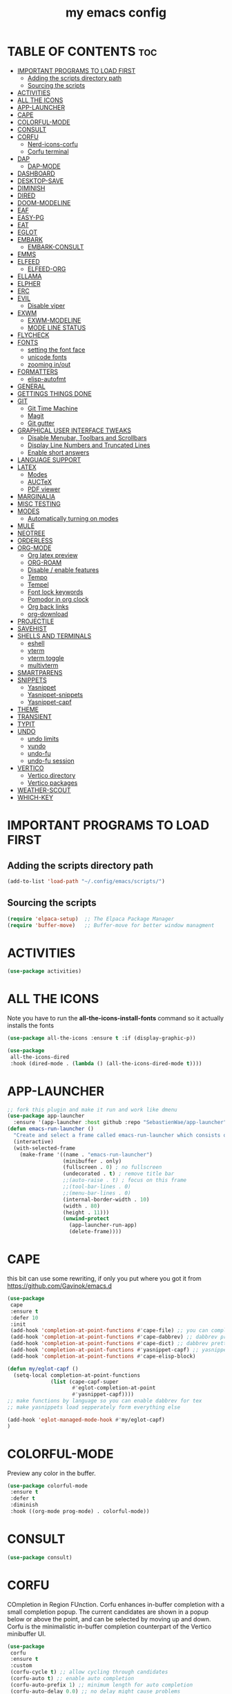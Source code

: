 #+title: my emacs config
#+description: this is my emacs configuration
#+startup: overview
#+options: toc:2

# A B C D E F G H I J K L M N O P Q R S T U V W X Y Z

* TABLE OF CONTENTS :toc:
- [[#important-programs-to-load-first][IMPORTANT PROGRAMS TO LOAD FIRST]]
  - [[#adding-the-scripts-directory-path][Adding the scripts directory path]]
  - [[#sourcing-the-scripts][Sourcing the scripts]]
- [[#activities][ACTIVITIES]]
- [[#all-the-icons][ALL THE ICONS]]
- [[#app-launcher][APP-LAUNCHER]]
- [[#cape][CAPE]]
- [[#colorful-mode][COLORFUL-MODE]]
- [[#consult][CONSULT]]
- [[#corfu][CORFU]]
  - [[#nerd-icons-corfu][Nerd-icons-corfu]]
  - [[#corfu-terminal][Corfu terminal]]
- [[#dap][DAP]]
  - [[#dap-mode][DAP-MODE]]
- [[#dashboard][DASHBOARD]]
- [[#desktop-save][DESKTOP-SAVE]]
- [[#diminish][DIMINISH]]
- [[#dired][DIRED]]
- [[#doom-modeline][DOOM-MODELINE]]
- [[#eaf][EAF]]
- [[#easy-pg][EASY-PG]]
- [[#eat][EAT]]
- [[#eglot][EGLOT]]
- [[#embark][EMBARK]]
  - [[#embark-consult][EMBARK-CONSULT]]
- [[#emms][EMMS]]
- [[#elfeed][ELFEED]]
  - [[#elfeed-org][ELFEED-ORG]]
- [[#ellama][ELLAMA]]
- [[#elpher][ELPHER]]
- [[#erc][ERC]]
- [[#evil][EVIL]]
  - [[#disable-viper][Disable viper]]
- [[#exwm][EXWM]]
  - [[#exwm-modeline][EXWM-MODELINE]]
  - [[#mode-line-status][MODE LINE STATUS]]
- [[#flycheck][FLYCHECK]]
- [[#fonts][FONTS]]
  - [[#setting-the-font-face][setting the font face]]
  - [[#unicode-fonts][unicode fonts]]
  - [[#zooming-inout][zooming in/out]]
- [[#formatters][FORMATTERS]]
  - [[#elisp-autofmt][elisp-autofmt]]
- [[#general][GENERAL]]
- [[#gettings-things-done][GETTINGS THINGS DONE]]
- [[#git][GIT]]
  - [[#git-time-machine][Git Time Machine]]
  - [[#magit][Magit]]
  - [[#git-gutter][Git gutter]]
- [[#graphical-user-interface-tweaks][GRAPHICAL USER INTERFACE TWEAKS]]
  - [[#disable-menubar-toolbars-and-scrollbars][Disable Menubar, Toolbars and Scrollbars]]
  - [[#display-line-numbers-and-truncated-lines][Display Line Numbers and Truncated Lines]]
  - [[#enable-short-answers][Enable short answers]]
- [[#language-support][LANGUAGE SUPPORT]]
- [[#latex][LATEX]]
  - [[#modes][Modes]]
  - [[#auctex][AUCTeX]]
  - [[#pdf-viewer][PDF viewer]]
- [[#marginalia][MARGINALIA]]
- [[#misc-testing][MISC TESTING]]
- [[#modes-1][MODES]]
  - [[#automatically-turning-on-modes][Automatically turning on modes]]
- [[#mule][MULE]]
- [[#neotree][NEOTREE]]
- [[#orderless][ORDERLESS]]
- [[#org-mode][ORG-MODE]]
  - [[#org-latex-preview][Org latex preview]]
  - [[#org-roam][ORG-ROAM]]
  - [[#disable--enable-features][Disable / enable features]]
  - [[#tempo][Tempo]]
  - [[#tempel][Tempel]]
  - [[#font-lock-keywords][Font lock keywords]]
  - [[#pomodor-in-org-clock][Pomodor in org clock]]
  - [[#org-back-links][Org back links]]
  - [[#org-download][org-download]]
- [[#projectile][PROJECTILE]]
- [[#savehist][SAVEHIST]]
- [[#shells-and-terminals][SHELLS AND TERMINALS]]
  - [[#eshell][eshell]]
  - [[#vterm][vterm]]
  - [[#vterm-toggle][vterm toggle]]
  - [[#multivterm][multivterm]]
- [[#smartparens][SMARTPARENS]]
- [[#snippets][SNIPPETS]]
  - [[#yasnippet][Yasnippet]]
  - [[#yasnippet-snippets][Yasnippet-snippets]]
  - [[#yasnippet-capf][Yasnippet-capf]]
- [[#theme][THEME]]
- [[#transient][TRANSIENT]]
- [[#typit][TYPIT]]
- [[#undo][UNDO]]
  - [[#undo-limits][undo limits]]
  - [[#vundo][vundo]]
  - [[#undo-fu][undo-fu]]
  - [[#undo-fu-session][undo-fu session]]
- [[#vertico][VERTICO]]
  - [[#vertico-directory][Vertico directory]]
  - [[#vertico-packages][Vertico packages]]
- [[#weather-scout][WEATHER-SCOUT]]
- [[#which-key][WHICH-KEY]]

* IMPORTANT PROGRAMS TO LOAD FIRST
** Adding the scripts directory path
#+begin_src emacs-lisp
(add-to-list 'load-path "~/.config/emacs/scripts/")
#+end_src

** Sourcing the scripts
#+begin_src emacs-lisp
(require 'elpaca-setup)  ;; The Elpaca Package Manager
(require 'buffer-move)   ;; Buffer-move for better window managment
#+end_src

* ACTIVITIES
#+begin_src emacs-lisp
(use-package activities)
#+end_src

* ALL THE ICONS
Note you have to run the *all-the-icons-install-fonts* command so it actually installs the fonts
#+begin_src emacs-lisp
(use-package all-the-icons :ensure t :if (display-graphic-p))

(use-package
 all-the-icons-dired
 :hook (dired-mode . (lambda () (all-the-icons-dired-mode t))))
#+end_src

* APP-LAUNCHER
#+begin_src emacs-lisp
;; fork this plugin and make it run and work like dmenu
(use-package app-launcher
  :ensure '(app-launcher :host github :repo "SebastienWae/app-launcher"))
(defun emacs-run-launcher ()
  "Create and select a frame called emacs-run-launcher which consists only of a minibuffer and has specific dimensions. Runs app-launcher-run-app on that frame, which is an emacs command that prompts you to select an app and open it in a dmenu like behaviour. Delete the frame after that command has exited"
  (interactive)
  (with-selected-frame 
    (make-frame '((name . "emacs-run-launcher")
                  (minibuffer . only)
                  (fullscreen . 0) ; no fullscreen
                  (undecorated . t) ; remove title bar
                  ;;(auto-raise . t) ; focus on this frame
                  ;;(tool-bar-lines . 0)
                  ;;(menu-bar-lines . 0)
                  (internal-border-width . 10)
                  (width . 80)
                  (height . 11)))
                  (unwind-protect
                    (app-launcher-run-app)
                    (delete-frame))))
#+end_src

* CAPE
this bit can use some rewriting, if only you put where you got it from
https://github.com/Gavinok/emacs.d
#+begin_src emacs-lisp
(use-package
 cape
 :ensure t
 :defer 10
 :init
 (add-hook 'completion-at-point-functions #'cape-file) ;; you can complete files /bin/
 (add-hook 'completion-at-point-functions #'cape-dabbrev) ;; dabbrev pretty cool
 (add-hook 'completion-at-point-functions #'cape-dict) ;; dabbrev pretty cool
 (add-hook 'completion-at-point-functions #'yasnippet-capf) ;; yasnippets
 (add-hook 'completion-at-point-functions #'cape-elisp-block)

(defun my/eglot-capf ()
  (setq-local completion-at-point-functions
              (list (cape-capf-super
                     #'eglot-completion-at-point
                     #'yasnippet-capf))))
;; make functions by language so you can enable dabbrev for tex
;; make yasnippets load sepperately form everything else

(add-hook 'eglot-managed-mode-hook #'my/eglot-capf)
)

#+end_src

* COLORFUL-MODE
Preview any color in the buffer.
#+begin_src emacs-lisp
(use-package colorful-mode
 :ensure t
 :defer t
 :diminish
 :hook ((org-mode prog-mode) . colorful-mode))
#+end_src

* CONSULT
#+begin_src emacs-lisp
(use-package consult)
#+end_src

* CORFU
COmpletion in Region FUnction. Corfu enhances in-buffer completion with a small completion popup. The current candidates are shown in a popup below or above the point, and can be selected by moving up and down. Corfu is the minimalistic in-buffer completion counterpart of the Vertico minibuffer UI.
#+begin_src emacs-lisp
(use-package
 corfu
 :ensure t
 :custom
 (corfu-cycle t) ;; allow cycling through candidates
 (corfu-auto t) ;; enable auto completion
 (corfu-auto-prefix 1) ;; minimum length for auto completion
 (corfu-auto-delay 0.0) ;; no delay might cause problems
 (corfu-popupinfo-delay '(0.5 . 0.2)) ;; vscode-like popups
 (corfu-echo-documentation t)
 (corfu-preselect 'prompt) ;; always preselect the prompt
 (corfu-on-exact-match nil) ;; Don't auto expand snippets
 :config
 (define-key corfu-map (kbd "C-k") (kbd "<up>"))
 (define-key corfu-map (kbd "C-j") (kbd "<down>"))
 ;; supertab-like behavior
 :bind (:map corfu-map
             ("M-SPC"      . corfu-insert-separator)
             ("TAB"        . corfu-next)
             ([tab]        . corfu-next)
             ("S-TAB"      . corfu-previous)
             ([backtab]    . corfu-previous)
             ("S-<return>" . corfu-insert)
             ("RET"        . corfu-insert)) ;; corfu insert deletes the )
 :init
 (global-corfu-mode)
 (corfu-history-mode)
 (corfu-popupinfo-mode))
#+end_src

** Nerd-icons-corfu
#+begin_src emacs-lisp
(use-package
 nerd-icons-corfu
 :config (add-to-list 'corfu-margin-formatters #'nerd-icons-corfu-formatter))
#+end_src 

** Corfu terminal
NOTE: Corfu relies on child frames to show the popup. Emacs 31 supports child frames also for terminal Emacs. On older Emacs versions, you can use the corfu-terminal package.
#+begin_src emacs-lisp
(use-package corfu-terminal)
#+end_src

* DAP
** DAP-MODE
#+begin_src
(use-package dap-mode)
#+end_src

* DASHBOARD
# NOT CONFIGURED ADD PROJECTS FROM THAT FILE
#+begin_src emacs-lisp
(use-package
 dashboard
 :ensure t
 :init
 (setq initial-buffer-choice 'dashboard-open)
 (setq dashboard-set-heading-icons t)
 (setq dashboard-set-file-icons t)
 (setq dashboard-banner-logo-title "the extensible self-documenting integrated computing environment") ;; the first program, even before GCC, the optimus programus
 ;; rewrite this 
 ;;(defun dashboard-title ()
    ;;(let ((smaller-version 
	   ;;(replace-regexp-in-string (rx " (" (zero-or-more any) eol) "" (emacs-version))
	   ;;(replace-regexp-in-string (rx "2025" (zero-or-more any) eol) "" (emacs-version))))
      ;;(string-replace "\n" "" smaller-version) 
;;)
;;)
 ;;(setq dashboard-banner-logo-title (format "%s" (dashboard-title)))
 (setq dashboard-startup-banner "~/.config/emacs/dashboard-images/emacs.png") ;; use standard emacs logo as banner
 (setq dashboard-center-content t) ;; set to 't' for centered content
 (setq dashboard-items
       '((recents . 5)
         (agenda . 5)
         (bookmarks . 3)
         (projects . 3)
         (registers . 3)))
 (setq dashboard-item-shortcuts
       '((recents . "r")
         (bookmarks . "m")
         (projects . "p")
         (agenda . "a")
         (registers . "e")))
 :custom
 (dashboard-footer-messages '("From freedom came elegance!" "Where there is a shell, there is a way" "There's no place like 127.0.0.1" "Free as in freedom" "If you can read this, Xorg is still working" "Powered by Gentoo" "Powered by GNU/Linux" "u like regex.. dont u?" "Richard Stallman is proud of you" "“Talk is cheap. Show me the code.” \n         - Linus Torvalds" "“Well, what is a computer? A computer is a universal machine.” \n                       - Richard Stallman" "UNIX! Live Free or Die" "Linux is user friendly. It's just very picky about who its friends are." " “Intelligence is the ability to avoid doing work, yet getting the work done.” \n                               - Linus Torvalds" "Monolithic Multipurpose Xenodochial Xsystem" "Keep it simple, stupid!" "the quieter you become, the more you are able to hear" "Designed for GNU/Linux" "Certified for Microsoft© Windows™" "Certified for Windows Vista™" "Compatible with Windows®7" "Works with Windows Vista™" "Microsoft© Windows™ Capable" "Emacs is written in Lisp, which is the only computer language that is beautiful" "I showed you my source code, plz respond" "Configured by mpetco" "8MBs and constantly swapping" "a great operating system, lacking only a decent editor" "Eight Megabytes and Constantly Swapping" "Escape Meta Alt Control Shift" "EMACS Makes Any Computer Slow" "Eventually Munches All Computer Storage" "Generally Not Used, Except by Middle-Aged Computer Scientists" "How do you generate a random string? \n Put a web designer in front of vim" "vim is the leading cause of arthritis" "Given enough eyeballs all bugs are shallow" "“An idiot admires complexity, a genius admires simplicity”" "A great lisp interpreter" "lisp machine reference goes here" "lisp mathematical notation reference goes here" "The Optimus Programus" "Before There Was GCC, There Was Emacs" "The UNIX philosophy at it's finest" "The First Program, even before GCC" "Born in the Time of Terminals, Thriving still" "The One Editor to Rule Them All" "Eigth Wonder of the Coding World" "When RMS Dreamt in Lisp" "The UNIX Way, Amplified" "vim is a plugin" "Pure Lisp, Pure Bliss" "In Unix We Trust, in Emacs We Code" "A Pipe is Only as Strong as its Editor" "The Supreme Editor (by Decree)" "The Emperor's New Editor" "Bhraman in Lisp" "The Code of Daedulus" "The Tao of the computer" "the IDE of the project" "Pontifex sexpius"))
 (dashboard-footer-icon nil)
 (dashboard-modify-heading-icons
  '((recents . "file-text") (bookmarks . "book")))
 :config
 (add-hook
  'elpaca-after-init-hook #'dashboard-insert-startupify-lists)
 (add-hook 'elpaca-after-init-hook #'dashboard-initialize)
 (dashboard-setup-startup-hook))
#+end_src

* DESKTOP-SAVE
Desktop Save Mode is a feature to save the state of Emacs from one session to another. 
#+begin_src emacs-lisp
;;(require 'desktop)
;;(desktop-save-mode t)
;;(setq desktop-auto-save-timeout 180)
#+end_src

* DIMINISH
This package implements hiding or abbreviation of the modeline displays (lighters) of minor-modes. With this package installed, you can add ‘:diminish’ to any use-package block to hide that particular mode in the modeline.
#+begin_src emacs-lisp
(use-package diminish)
#+end_src 

* DIRED
dired table with dired usage commands rename move delete eetc
r - redisplay
D - delete
#+begin_src emacs-lisp
(use-package dired-open-with :defer t :ensure t)
;;(defun dpautoload-function () (message "test")) the functions has to be actually defined fyi

(use-package
 dired-preview
 :ensure t
 :defer t
 :commands dired-preview-mode
 :init (add-hook 'dired-mode-hook 'dired-preview-mode)
 :config (setq dired-preview-delay 0.3)
 (evil-define-key 'normal dired-mode-map (kbd "h") 'dired-up-directory)
 (evil-define-key 'normal dired-mode-map (kbd "l") (kbd "RET")))
#+end_src

* DOOM-MODELINE
#+begin_src emacs-lisp
(use-package doom-modeline
  :ensure t
  :init (doom-modeline-mode 1)
  :custom
  ;; If non-nil, cause imenu to see `doom-modeline' declarations.
  ;; This is done by adjusting `lisp-imenu-generic-expression' to
  ;; include support for finding `doom-modeline-def-*' forms.
  ;; Must be set before loading doom-modeline.
  (doom-modeline-support-imenu t)

  ;; How tall the mode-line should be. It's only respected in GUI.
  ;; If the actual char height is larger, it respects the actual height.
  (doom-modeline-height 25)

  ;; How wide the mode-line bar should be. It's only respected in GUI.
  (doom-modeline-bar-width 4)

  ;; Whether to use hud instead of default bar. It's only respected in GUI.
  (doom-modeline-hud nil)

  ;; The limit of the window width.
  ;; If `window-width' is smaller than the limit, some information won't be
  ;; displayed. It can be an integer or a float number. `nil' means no limit."
  (doom-modeline-window-width-limit 85)

  ;; Override attributes of the face used for padding.
  ;; If the space character is very thin in the modeline, for example if a
  ;; variable pitch font is used there, then segments may appear unusually close.
  ;; To use the space character from the `fixed-pitch' font family instead, set
  ;; this variable to `(list :family (face-attribute 'fixed-pitch :family))'.
  (doom-modeline-spc-face-overrides nil)

  ;; How to detect the project root.
  ;; nil means to use `default-directory'.
  ;; The project management packages have some issues on detecting project root.
  ;; e.g. `projectile' doesn't handle symlink folders well, while `project' is unable
  ;; to hanle sub-projects.
  ;; You can specify one if you encounter the issue.
  (doom-modeline-project-detection 'auto)

  ;; Determines the style used by `doom-modeline-buffer-file-name'.
  ;;
  ;; Given ~/Projects/FOSS/emacs/lisp/comint.el
  ;;   auto => emacs/l/comint.el (in a project) or comint.el
  ;;   truncate-upto-project => ~/P/F/emacs/lisp/comint.el
  ;;   truncate-from-project => ~/Projects/FOSS/emacs/l/comint.el
  ;;   truncate-with-project => emacs/l/comint.el
  ;;   truncate-except-project => ~/P/F/emacs/l/comint.el
  ;;   truncate-upto-root => ~/P/F/e/lisp/comint.el
  ;;   truncate-all => ~/P/F/e/l/comint.el
  ;;   truncate-nil => ~/Projects/FOSS/emacs/lisp/comint.el
  ;;   relative-from-project => emacs/lisp/comint.el
  ;;   relative-to-project => lisp/comint.el
  ;;   file-name => comint.el
  ;;   file-name-with-project => FOSS|comint.el
  ;;   buffer-name => comint.el<2> (uniquify buffer name)
  ;;
  ;; If you are experiencing the laggy issue, especially while editing remote files
  ;; with tramp, please try `file-name' style.
  ;; Please refer to https://github.com/bbatsov/projectile/issues/657.
  (doom-modeline-buffer-file-name-style 'auto)

  ;; Whether display icons in the mode-line.
  ;; While using the server mode in GUI, should set the value explicitly.
  (doom-modeline-icon t)

  ;; Whether display the icon for `major-mode'. It respects option `doom-modeline-icon'.
  (doom-modeline-major-mode-icon t)

  ;; Whether display the colorful icon for `major-mode'.
  ;; It respects `nerd-icons-color-icons'.
  (doom-modeline-major-mode-color-icon t)

  ;; Whether display the icon for the buffer state. It respects option `doom-modeline-icon'.
  (doom-modeline-buffer-state-icon t)

  ;; Whether display the modification icon for the buffer.
  ;; It respects option `doom-modeline-icon' and option `doom-modeline-buffer-state-icon'.
  (doom-modeline-buffer-modification-icon t)

  ;; Whether display the lsp icon. It respects option `doom-modeline-icon'.
  (doom-modeline-lsp-icon t)

  ;; Whether display the time icon. It respects option `doom-modeline-icon'.
  (doom-modeline-time-icon t)

  ;; Whether display the live icons of time.
  ;; It respects option `doom-modeline-icon' and option `doom-modeline-time-icon'.
  (doom-modeline-time-live-icon t)

  ;; Whether to use an analogue clock svg as the live time icon.
  ;; It respects options `doom-modeline-icon', `doom-modeline-time-icon', and `doom-modeline-time-live-icon'.
  (doom-modeline-time-analogue-clock t)

  ;; The scaling factor used when drawing the analogue clock.
  (doom-modeline-time-clock-size 0.7)

  ;; Whether to use unicode as a fallback (instead of ASCII) when not using icons.
  (doom-modeline-unicode-fallback nil)

  ;; Whether display the buffer name.
  (doom-modeline-buffer-name t)

  ;; Whether highlight the modified buffer name.
  (doom-modeline-highlight-modified-buffer-name t)

  ;; When non-nil, mode line displays column numbers zero-based.
  ;; See `column-number-indicator-zero-based'.
  (doom-modeline-column-zero-based t)

  ;; Specification of \"percentage offset\" of window through buffer.
  ;; See `mode-line-percent-position'.
  (doom-modeline-percent-position '(-3 "%p"))

  ;; Format used to display line numbers in the mode line.
  ;; See `mode-line-position-line-format'.
  (doom-modeline-position-line-format '("L%l"))

  ;; Format used to display column numbers in the mode line.
  ;; See `mode-line-position-column-format'.
  (doom-modeline-position-column-format '("C%c"))

  ;; Format used to display combined line/column numbers in the mode line. See `mode-line-position-column-line-format'.
  (doom-modeline-position-column-line-format '("%l:%c"))

  ;; Whether display the minor modes in the mode-line.
  (doom-modeline-minor-modes nil)

  ;; If non-nil, a word count will be added to the selection-info modeline segment.
  (doom-modeline-enable-word-count nil)

  ;; Major modes in which to display word count continuously.
  ;; Also applies to any derived modes. Respects `doom-modeline-enable-word-count'.
  ;; If it brings the sluggish issue, disable `doom-modeline-enable-word-count' or
  ;; remove the modes from `doom-modeline-continuous-word-count-modes'.
  (doom-modeline-continuous-word-count-modes '(markdown-mode gfm-mode org-mode))

  ;; Whether display the buffer encoding.
  (doom-modeline-buffer-encoding nil)

  ;; Whether display the indentation information.
  (doom-modeline-indent-info nil)

  ;; Whether display the total line number。
  (doom-modeline-total-line-number nil)

  ;; Whether display the icon of vcs segment. It respects option `doom-modeline-icon'."
  (doom-modeline-vcs-icon t)

  ;; The maximum displayed length of the branch name of version control.
  (doom-modeline-vcs-max-length 15)

  ;; The function to display the branch name.
  (doom-modeline-vcs-display-function #'doom-modeline-vcs-name)

  ;; Whether display the icon of check segment. It respects option `doom-modeline-icon'.
  (doom-modeline-check-icon t)

  ;; If non-nil, only display one number for check information if applicable.
  (doom-modeline-check-simple-format nil)

  ;; The maximum number displayed for notifications.
  (doom-modeline-number-limit 99)

  ;; Whether display the project name. Non-nil to display in the mode-line.
  (doom-modeline-project-name t)

  ;; Whether display the workspace name. Non-nil to display in the mode-line.
  (doom-modeline-workspace-name t)

  ;; Whether display the perspective name. Non-nil to display in the mode-line.
  (doom-modeline-persp-name t)

  ;; If non nil the default perspective name is displayed in the mode-line.
  (doom-modeline-display-default-persp-name nil)

  ;; If non nil the perspective name is displayed alongside a folder icon.
  (doom-modeline-persp-icon t)

  ;; Whether display the `lsp' state. Non-nil to display in the mode-line.
  (doom-modeline-lsp t)

  ;; Whether display the GitHub notifications. It requires `ghub' package.
  (doom-modeline-github nil)

  ;; The interval of checking GitHub.
  (doom-modeline-github-interval (* 30 60))

  ;; Whether display the modal state.
  ;; Including `evil', `overwrite', `god', `ryo' and `xah-fly-keys', etc.
  (doom-modeline-modal t)

  ;; Whether display the modal state icon.
  ;; Including `evil', `overwrite', `god', `ryo' and `xah-fly-keys', etc.
  (doom-modeline-modal-icon t)

  ;; Whether display the modern icons for modals.
  (doom-modeline-modal-modern-icon t)

  ;; When non-nil, always show the register name when recording an evil macro.
  (doom-modeline-always-show-macro-register nil)

  ;; Whether display the mu4e notifications. It requires `mu4e-alert' package.
  (doom-modeline-mu4e nil)
  ;; also enable the start of mu4e-alert
  (mu4e-alert-enable-mode-line-display)

  ;; Whether display the gnus notifications.
  (doom-modeline-gnus t)

  ;; Whether gnus should automatically be updated and how often (set to 0 or smaller than 0 to disable)
  (doom-modeline-gnus-timer 2)

  ;; Wheter groups should be excludede when gnus automatically being updated.
  (doom-modeline-gnus-excluded-groups '("dummy.group"))

  ;; Whether display the IRC notifications. It requires `circe' or `erc' package.
  (doom-modeline-irc t)

  ;; Function to stylize the irc buffer names.
  (doom-modeline-irc-stylize 'identity)

  ;; Whether display the battery status. It respects `display-battery-mode'.
  (doom-modeline-battery t)

  ;; Whether display the time. It respects `display-time-mode'.
  (doom-modeline-time t)

  ;; Whether display the misc segment on all mode lines.
  ;; If nil, display only if the mode line is active.
  (doom-modeline-display-misc-in-all-mode-lines t)

  ;; The function to handle `buffer-file-name'.
  (doom-modeline-buffer-file-name-function #'identity)

  ;; The function to handle `buffer-file-truename'.
  (doom-modeline-buffer-file-truename-function #'identity)

  ;; Whether display the environment version.
  (doom-modeline-env-version t)
  ;; Or for individual languages
  (doom-modeline-env-enable-python t)
  (doom-modeline-env-enable-ruby t)
  (doom-modeline-env-enable-perl t)
  (doom-modeline-env-enable-go t)
  (doom-modeline-env-enable-elixir t)
  (doom-modeline-env-enable-rust t)

  ;; Change the executables to use for the language version string
  (doom-modeline-env-python-executable "python") ; or `python-shell-interpreter'
  (doom-modeline-env-ruby-executable "ruby")
  (doom-modeline-env-perl-executable "perl")
  (doom-modeline-env-go-executable "go")
  (doom-modeline-env-elixir-executable "iex")
  (doom-modeline-env-rust-executable "rustc")

  ;; What to display as the version while a new one is being loaded
  (doom-modeline-env-load-string "...")

  ;; By default, almost all segments are displayed only in the active window. To
  ;; display such segments in all windows, specify e.g.
  (doom-modeline-always-visible-segments '(irc))

  ;; Hooks that run before/after the modeline version string is updated
  (doom-modeline-before-update-env-hook nil)
  (doom-modeline-after-update-env-hook nil))
#+end_src

* EAF
i dont like this project
#+begin_src emacs-lisp
;;(use-package eaf :ensure '(eaf :host github :repo "emacs-eaf/emacs-application-framework") :load-path "~/.config/emacs/site-lisp/emacs-application-framework`")
#+end_src

* EASY-PG
#+begin_src emacs-lisp
(setq epa-pinentry-mode 'loopback)
#+end_src

* EAT
eat is way better than vterm imo, eat line mode is for pasting 
#+begin_src emacs-lisp
(use-package eat)
#+end_src

* EGLOT
#+begin_src emacs-lisp
(use-package
 eglot
 :ensure t
 :config
 (add-to-list 'eglot-server-programs '(c-mode . ("clangd")))
 (add-to-list 'eglot-server-programs '(c++-mode . ("clangd")))
 (add-to-list 'eglot-server-programs '(latex-mode . ("texlab")))
 (add-hook 'c-mode-hook 'eglot-ensure)
 (add-hook 'c++-mode-hook 'eglot-ensure)
 (add-hook 'latex-mode-hook 'eglot-ensure)
 ;; this fixes a bug, https://github.com/joaotavora/eglot/discussions/1127 https://www.reddit.com/r/emacs/comments/175moy8/eglot_gets_out_of_sync_from_the_buffer_and/
 (advice-add 'eglot-completion-at-point :around #'cape-wrap-buster)
 (advice-add 'eglot-completion-at-point :around #'cape-wrap-noninterruptible))

(use-package jsonrpc)
#+end_src

* EMBARK
#+begin_src emacs-lisp
(use-package embark)
#+end_src

** EMBARK-CONSULT
#+begin_src emacs-lisp
(use-package embark-consult)
#+end_src

* EMMS
#+begin_src emacs-lisp
(use-package emms :config 
  (require 'emms-player-mpv)
(setq emms-player-list '(emms-player-mpv)))
#+end_src

* ELFEED
The functions are taken from this guide https://www.bardman.dev/technology/elfeed.
#+begin_src emacs-lisp
(use-package
 elfeed
 :config
 (setq elfeed-db-directory "~/.cache/elfeed/")

  (defun play-elfeed-video ()
  "Play the URL of the entry at point in mpv if it's a YouTube video."
  (interactive)
  (let ((entry (elfeed-search-selected :single)))
    (if entry
        (let ((url (elfeed-entry-link entry)))
          (if (and url (string-match-p "https?://\\(www\\.\\)?youtube\\.com\\|youtu\\.be" url))
              (progn
                (shell-command (format "mpv '%s'" url))
                (elfeed-search-untag-all-unread))
            (message "The URL is not a YouTube link: %s" url)))
      (message "No entry selected in Elfeed."))))

  (defun play-elfeed-video2electric ()
  "Play the URL of the entry at point in mpv if it's a YouTube video."
  (interactive)
  (let ((entry (elfeed-search-selected :single)))
    (if entry
        (let ((url (elfeed-entry-link entry)))
          (if (and url (string-match-p "https?://\\(www\\.\\)?youtube\\.com\\|youtu\\.be" url))
              (progn
                (start-process "watch" nil (format "mpv '%s'" url))
                (elfeed-search-untag-all-unread))
            (message "The URL is not a YouTube link: %s" url)))
      (message "No entry selected in Elfeed."))))

  (defun bard/add-video-emms-queue ()
    "Play the URL of the entry at point in mpv if it's a YouTube video. Add it to EMMS queue."
    (interactive)
    (let ((entry (elfeed-search-selected :single)))
      (if entry
          (let ((url (elfeed-entry-link entry)))
            (if (and url (string-match-p "https?://\\(www\\.\\)?youtube\\.com\\|youtu\\.be" url))
                (let* ((playlist-name "Watch Later")
                       (playlist-buffer (get-buffer (format " *%s*" playlist-name))))
                  (unless playlist-buffer
                    (setq playlist-buffer (emms-playlist-new (format " *%s*" playlist-name))))
                  (emms-playlist-set-playlist-buffer playlist-buffer)
                  (emms-add-url url)
                  (elfeed-search-untag-all-unread)
                  (message "Added YouTube video to EMMS playlist: %s" url))
              (message "The URL is not a YouTube link: %s" url)))
        (message "No entry selected in Elfeed."))))

)
#+end_src

** ELFEED-ORG
#+begin_src emacs-lisp
(use-package elfeed-org :config (elfeed-org) (setq rmh-elfeed-org-files (list "~/.config/emacs/elfeed.org.gpg")))
#+end_src

* ELLAMA
#+begin_src emacs-lisp
(use-package ellama
  :ensure t
  :bind ("C-c e" . ellama-transient-main-menu)
  ;; send last message in chat buffer with C-c C-c
  :hook (org-ctrl-c-ctrl-c-final . ellama-chat-send-last-message)
  :init (setopt ellama-auto-scroll t)
  :config
  ;; show ellama context in header line in all buffers
  (ellama-context-header-line-global-mode +1))
#+end_src

* ELPHER
#+begin_src emacs-lisp
(use-package elpher)
#+end_src

* ERC
ERC is a powerful, modular, and extensible Internet Relay Chat client distributed with GNU Emacs.
#+begin_src emacs-lisp
(require 'erc)
(add-hook 'erc-mode 'erc-autojoin-mode)

(setq
 erc-server '(("irc.libera.chat" "irc.oftc.net"))
 erc-nick "JuvenilePrinceps"
 erc-user-full-name "Emacs User"
 erc-default-port "6697"
 erc-track-shorten-start 8 ;; minmum number of characters for a channel name in the modeline
 erc-autojoin-channels-alist '(("irc.libera.chat" "#gentoo" "#emacs" "#gnu" "#bitcoin" "#linux" "#sysadmin" "#uncyclopedia" "#lisp"))
 erc-kill-buffer-on-part t ;; kills buffer when you run the part (leave channel) command
 erc-auto-query 'bury) ;; create a query buffer every time you recieve a private message

(setq
 erc-fill-column 120 ;; the column at which a paragraph is broken
 erc-fill-function 'erc-fill-static
 erc-fill-static-center 20)

(setq
 erc-track-exclude '("#windows")
 erc-track-exclude-types '("JOIN" "NICK" "QUIT" "MODE" "AWAY") ;; list of messages to be ignored
 erc-hide-list '("JOIN" "NICK" "QUIT" "MODE" "AWAY") ;; message types to hide
 erc-track-exclude-server-buffer t)

(setq erc-track-visibility nil) ;; Only use the current frame for visibility

;; Tracking specific keywords or people
;; (setq erc-pals '("shom_" "masteroman" "benoitj")
;;             erc-fools '("daviwil-test")
;;             erc-keywords '("guix" "wiki"))

;; Desktop notifications for matches/mentions
(add-to-list 'erc-modules 'notifications)

;; Check spelling of messages
;; (add-to-list 'erc-modules 'spelling)

;; List active user's nicks in a side window 
(add-to-list 'erc-modules 'nickbar)

;; Uniquely colorize nicknames in chat
(add-to-list 'erc-modules 'nicks)

;; Displaying inline images
;;(use-package erc-image
;;  :ensure t
;;  :after erc
;;  :config
;;  (setq erc-image-inline-rescale 300)
;;  (add-to-list 'erc-modules 'image))

;;(setq erc-track-enable-keybindings t)

(setq erc-prompt-for-password nil)
#+end_src

* EVIL 
# add in :hook after-init for evil stuff https://github.com/jamescherti/minimal-emacs.d?tab=readme-ov-file#how-to-configure-vim-keybindings-using-evil
#+begin_src emacs-lisp
(use-package
 evil
 :init ;; tweak evil's configuration before loading it
 (setq evil-want-integration t) ;; This is optional since it's already set to t by default.
 (setq evil-want-keybinding nil)
 (setq evil-vsplit-window-right t)
 (setq evil-split-window-below t)
 (setq evil-undo-system 'undo-fu)
 (setq evil-want-C-u-scroll t)
 (evil-mode))

(use-package
 evil-collection
 :after evil
 :config
 ;;(setq evil-collection-mode-list '(dashboard dired ibuffer neotree magit vundo doc-view help elpaca package-menu buff-menu imenu buffer apropos cmake-mode snake tetris vterm vertico corfu eat eww))
 (evil-collection-init))

(use-package evil-tutor)
#+end_src
** Disable viper 
#+begin_src emacs-lisp
(use-package viper :disabled)
#+end_src

* EXWM
#+begin_src emacs-lisp
(defun efs/exwm-update-class ()
  (exwm-workspace-rename-buffer exwm-class-name))

(use-package exwm
  :config
  ;; Set the default number of workspaces
  (setq exwm-workspace-number 5)

  ;; When window "class" updates, use it to set the buffer name
  (add-hook 'exwm-update-class-hook #'efs/exwm-update-class)

  ;; Rebind CapsLock to Ctrl
  ;; (start-process-shell-command "xmodmap" nil "xmodmap ~/.emacs.d/exwm/Xmodmap")

  ;; Load the system tray before exwm-init
  (exwm-systemtray-mode 1)

  ;; cant use SPC
  ;; ;; These keys should always pass through to Emacs
  (setq exwm-input-prefix-keys
    '(?\C-x
      ?\C-u
      ?\C-h
      ?\M-x
      ;;?\SPC-wh
      ?\M-`
      ?\M-&
      ?\M-:
      ?\C-\M-j  ;; Buffer list
      ?\C-\ ))  ;; Ctrl+Space

  ;; Ctrl+Q will enable the next key to be sent directly
  (define-key exwm-mode-map [?\C-q] 'exwm-input-send-next-key)

  ;; Set up global key bindings.  These always work, no matter the input state!
  ;; Keep in mind that changing this list after EXWM initializes has no effect.
  ;; dont rely on these for jack just getting out and into the regular way of doing things
  (setq exwm-input-global-keys
        `(
          ;; Reset to line-mode (C-c C-k switches to char-mode via exwm-input-release-keyboard)
          ;; ([?\M-r] . exwm-reset)

	  ;; System managment related
	  ([?\s-q] . (lambda (command) (interactive (shell-command "killall X"))))
	  ([?\s-x] . (lambda (command) (interactive (shell-command "~/.scripts/dmenu_action.sh"))))
	  ([?\s-s] . (lambda (command) (interactive (shell-command "flameshot gui"))))
	  ;; ([?\s-f] . (lambda (command) (interactive (shell-command "flameshot gui")))) exwm

          ;; Program managment
          ([?\s-r] . (lambda (command)
                       (interactive (list (read-shell-command "$ ")))
                       (start-process-shell-command command nil command)))
	  ;;([?\s-d] . (start-process "dmenu" nil "/usr/local/bin/dmenu_run" "-vi"))
	  ;; use start process somehow
	  ([?\s-d] . (lambda (command) (interactive (shell-command "~/.scripts/dmenu_run_history.sh"))))

          ;; Window managment
          ([?\s-h] . evil-window-left)
          ([?\s-l] . evil-window-right)
          ([?\s-k] . evil-window-up)
          ([?\s-j] . evil-window-down)
          ([?\s--] . evil-window-split)
          ([?\s-\\] . evil-window-vsplit)
          ([?\s-c] . evil-window-delete)

	  ;; Buffer managment
          ([?\s-b] . switch-to-buffer)
          ([?\s-C] . kill-current-buffer)

	  ;; Layout managment
	  ;; please get this done so i dont have problems
          ;; Workspace managment
          ;; ([?\M-w] . exwm-workspace-switch)
          ([?\M-`] . (lambda () (interactive) (exwm-workspace-switch-create 0)))

          ;; 's-N': Switch to certain workspace with Super (Win) plus a number key (0 - 9)
          ,@(mapcar (lambda (i)
                      `(,(kbd (format "s-%d" i)) .
                        (lambda ()
                          (interactive)
                          (exwm-workspace-switch-create ,i))))
                    (number-sequence 0 9))))
)
  ;;(exwm-enable))
#+end_src

** EXWM-MODELINE
#+begin_src emacs-lisp
(use-package exwm-modeline)
#+end_src

** MODE LINE STATUS
#+begin_src emacs-lisp
;; Show battery status in the mode line
(add-hook 'exwm-init-hook 'display-battery-mode)

;; Show the time and date in modeline
(setq display-time-day-and-date t)
(add-hook 'exwm-init-hook 'display-time-mode)
;; Also take a look at display-time-format and format-time-string

(add-hook 'exwm-init-hook 'exwm-modeline-mode)
#+end_src

* FLYCHECK
#+begin_src emacs-lisp
(use-package
 flycheck
 :ensure t
 :defer t
 :diminish
 :init (global-flycheck-mode))
#+end_src

* FONTS
** setting the font face
#+begin_src emacs-lisp
(set-face-attribute 'default nil ;; default font
                    :font "Monaspace Argon"
                    :height 110
                    :weight 'medium)
(set-face-attribute 'variable-pitch nil ;; non-monospace (u use monaspace soo...)
		    :font "Monaspace Argon"
		    :height 120
		    :weight 'regular)
(set-face-attribute 'fixed-pitch nil ;; monospace
                    :font "Monaspace Argon"
                    :height 110
                    :weight 'medium)
;; Makes commented text and keywords italics.
;; This is working in emacsclient but not emacs.
;; Your font must have an italic face available.
;; (set-face-attribute 'font-lock-comment-face nil :slant 'italic)
;; (set-face-attribute 'font-lock-keyword-face nil :slant 'italic)

;; This sets the default font on all graphical frames created after restarting Emacs.
;; Does the same thing as 'set-face-attribute default' above, but emacsclient fonts
;; are not right unless I also add this method of setting the default font.
(add-to-list 'default-frame-alist '(font . "Monaspace Argon-11"))

;; Uncomment the following line if line spacing needs adjusting.
;; (setq-default line-spacing 0.12)
#+end_src

** unicode fonts
#+begin_src emacs-lisp
(use-package unicode-fonts)
#+end_src

** zooming in/out
#+begin_src emacs-lisp
(global-set-key (kbd "C-=") 'text-scale-increase)
(global-set-key (kbd "C--") 'text-scale-decrease)
(global-set-key (kbd "<C-wheel-up>") 'text-scale-increase)
(global-set-key (kbd "<C-wheel-down>") 'text-scale-decrease)
#+end_src

* FORMATTERS
** elisp-autofmt
#+begin_src emacs-lisp
(use-package elisp-autofmt
     :config 
     (setq elisp-autofmt-python-bin "/usr/bin/python3.13"))
#+end_src

* GENERAL 
#+begin_src emacs-lisp
(use-package general
  :config
  (general-evil-setup)

 ;; (general-define-key
 ;;  :keymaps 'insert
 ;;  :prefix "SPC"
 ;;  ;; prefix keys are prepended to other keys, so "" refers to the prefix itself
 ;;  "s" '(lambda () (interactive) (evil-ex "%s/find/replace/gI"))) ;; visual mode selection

  ;; which-key is not the problem, emacs handles keybindings very differently
 ;; (general-define-key
 ;;  :keymaps 'insert
 ;;  :prefix "j"
 ;;  :ignore t
 ;;  ;; prefix keys are prepended to other keys, so "" refers to the prefix itself
 ;;  "j" 'evil-normal-state)

  ;; set up 'SPC' as the global leader key
  (general-create-definer leader-key
    :states '(normal insert visual emacs)
    :keymaps 'override
    :prefix "SPC" ;; set leader ;; you have to rewrite everything below in order to use meta as ur leader key
    :global-prefix "M-SPC") ;; access leader in insert mode

  ;; imported from my neovim config
  ;; the move one with c J K
  ;;(define-key evil-insert-state-map (kbd "jj") 'evil-normal-state) ;; turn off which key for this combo
  ;;(define-key evil-visual-state-map (kbd "jj") 'evil-normal-state)
  ;;(define-key evil-visual-state-map (kbd "J") (lambda (interactive) (call-interactively evil-ex ))) ;; it removes lines it doesnt move nothin
  ;; (define-key evil-visual-state-map (kbd "SPCj") 'evil-ex "m >+1<CR>gv=gv")
  ;; (define-key evil-visual-state-map (kbd "SPCk") 'evil-ex "m <-2<CR>gv=gv") ;; it exits visual mode that why it has problems
  ;; (leader-key 
  ;;   "s" '(lambda () (interactive) (evil-ex "%s/find/replace/gI")))

  (leader-key
    "b" '(:ignore t :wk "Buffer")
    "bb" '(switch-to-buffer :wk "Switch buffer")
    "bk" '(:ignore t :wk "Kill buffer")
    "bkt" '(kill-current-buffer :wk "Kill buffer")
    "bka" '(kill-buffer :wk "Kill another buffer")
    "bi" '(ibuffer :wk "Ibuffer") ;; ig this is like panes? in tmux
    "bn" '(next-buffer :wk "Next buffer")
    "bp" '(previous-buffer :wk "Previous buffer")
    "br" '(revert-buffer :wk "Reload buffer"))

  (leader-key
    "d" '(:ingore t :wk "Dired/Dashboard/Desktop Save")
    "dr" '(dashboard-open :wk "Refresh dashboard")
    "ds" '(desktop-save :wk "Save windows and buffers")
    ;; dired
    "dd" '(dired :wk "Open dired")
    "dj" '(dired-jump :wk "Dired jump to current")
    "do" '(dired-open-with :wk "Dired jump to current")
    "dp" '(dired-preview-mode :wk "Dired jump to current")
    "dn" '(neotree-dir :wk "Open directory in neotree"))

  (leader-key
    "e" '(:ignore t :wk "Eshell/Evaluate")    ;; not a command but a which key description
    "eb" '(eval-buffer :wk "Evaluate elisp in buffer")
    "ed" '(eval-defun :wk "Evaluate defun containing or after point")
    "ee" '(eval-expression :wk "Evaluate an elisp expression")
    ;;"ef" '(indent-pp-sexp :wk "Formate some elisp code")
    ;;"eh" '(esh-history :which-key "Eshell history")
    "el" '(eval-last-sexp :wk "Evaluate elisp expression before point")
    "er" '(eval-region :wk "Evaluate elisp in region")
    "es" '(eshell :which-key "Eshell"))

  (leader-key
    "SPC" '(execute-extended-command :wk "M-x")
    "." '(find-file :wk "Find file") ;; make this more like the one in neovim
    "fr" '(recentf :wk "Find recent files") ;; also fr h is a neovimism
    "fc" '((lambda () (interactive) (find-file "~/.config/emacs/config.org")) :wk "Edit emacs config")
    "h" '(:ignore t :wk "Help")
    "he" '(kill-emacs :wk "Exit emacs")
    "hf" '(describe-function :wk "Describe function")
    "hv" '(describe-variable :wk "Describe variable")
    "hk" '(describe-key :wk "Describe a key")
    ;;"hr" '(:ignore t :wk "Reload config") the one below was hrr
    "hr" '((lambda () (interactive) (load-file "~/.config/emacs/init.el")) :wk "Reload config")
    "TAB TAB" '(comment-line :wk "Comment lines they have to be in visual mode selected tho"))

  (leader-key
    "t" '(:ignore t :wk "Toggle")
    "tl" '(display-line-numbers-mode :wk "Toggle line numbers")
    "tn" '(neotree-toggle :wk "Toggle neotree file viewer")
    "tt" '(visual-line-mode :wk "Toggle truncated lines")
    "tu" '(vundo :wk "Toggle vundo tree")
    "tv" '(vterm-toggle :wk "Toggle vterm"))

  (leader-key
    "f" '(:ignore t :wk "Format/Find")
    ;; ff find file synonymous with . find-file
    "fe" '(:ignore t :wk "Format Elisp")
    "feb" '(elisp-autofmt-buffer :wk "Format the entire buffer")
    "fer" '(elisp-autofmt-region :wk "Format the selected text")
    "fl"  '(:ignore t :wk "Lsp format")
    "flr"  '(eglot-format :wk "Format region")
    "flb"  '(eglot-format-buffer :wk "Format buffer"))

  (leader-key
    "w" '(:ignore t :wk "Windows/Workspaces")
    ;; Workspaces
    "ww" '(exwm-workspace-switch :wk "Change workspace")
    "wm" '(exwm-workspace-move-window :wk "Move window to another workspace")
    ;; exwm-workspace-switch-to-buffer
    ;; Window splits
    "wc" '(evil-window-delete :wk "Close window")
    "wn" '(evil-window-new :wk "New window")
    "w-" '(evil-window-split :wk "Horizontal split window")
    "w\\" '(evil-window-vsplit :wk "Vertical split window")
    ;; Window motions
    "wh" '(evil-window-left :wk "Window left")
    "wj" '(evil-window-down :wk "Window down")
    "wk" '(evil-window-up :wk "Window up")
    "wl" '(evil-window-right :wk "Window right")
    ;;"ww" '(evil-window-next :wk "Goto next window")
    ;; Move Windows
    "wH" '(buf-move-left :wk "Buffer move left")
    "wJ" '(buf-move-down :wk "Buffer move down")
    "wK" '(buf-move-up :wk "Buffer move up")
    "wL" '(buf-move-right :wk "Buffer move right"))

  (leader-key 
    "n" '(:ignore t :wk "Org Roam")
    "nl" '(org-roam-buffer-toggle :wk "View all files linking to this file")
    "nf" '(org-roam-node-find :wk "Find notes")
    "ng"  '(org-roam-graph :wk "Show a graph of all of yours nodes")
    "ni"  '(org-roam-node-insert :wk "Insert a link to another node")
    "ne"  '(org-roam-ref-add :wk "Insert a reference")
    "nc"  '(org-roam-capture :wk "Capture a note into your personal wiki")
    "nj" '(org-roam-dailies-capture-today :wk "Org roam dailies")
    "nh" '(org-id-get-create :wk "Create a heading note")
    "nr" '(org-roam-node-random :wk "Open a random note")
    "nt" '(org-roam-tag-add :wk "Add a tag to a node")
    "na" '(org-roam-alias-add :wk "Create an alias for a note"))

  ;; Org timer
  (leader-key
    "r" '(:ignore t :wk "Window manager behavior")
    "rx" '((lambda (command) (interactive (shell-command "~/.scripts/dmenu_action.sh"))) :wk "Lock/Suspend/Poweroff/Reboot") ;; fix the wrong type error
    "rl" '(:ignore t :wk "Elfeed")
    "ry" '(:ignore t :wk "Explore youtube")
    "rp" '(:ignore t :wk "play a game (the casual preinstalled ones)")
    "rr" '((lambda (command) (interactive (list (read-shell-command "$ "))) (start-process-shell-command command nil command)) :wk "Launch a program"))

  ;; put the gtd stuff and roam stuff in here
  (leader-key
    "m" '(:ignore t :wk "Org")
    "ma" '(org-agenda :wk "Org agenda")
    "me" '(org-export-dispatch :wk "Org export dispatch")
    ;;"mi" '(org-toggle-item :wk "Org toggle item")
    "mI" '(org-toggle-inline-images :wk "Toggle images")
    "mP" '(org-download-clipboard :wk "Paste image")
    "mt" '(org-todo :wk "Org todo") ;; C-c C-t for the state of the entry
    "mT" '(org-ctrl-c-ctrl-c :wk "Set tags for an entry") ;; C-c C-c  for tags
    "mB" '(org-babel-tangle :wk "Org babel tangle")
    ;;"mc" '(org-toggle-checkbox :wk "Toggle between the states of a checkbox")
    "mh" '(org-id-get-create :wk "Create a heading note")
    "mo" '(org-open-at-point :wk "Open a link")
    "ml" '(org-insert-link :wk "Insert a link"))

  ;; Org timer
  (leader-key
    "mp" '(:ignore t :wk "Org timer")
    "mps" '(org-timer-set-timer :wk "Set a timer")
    "mpe" '(org-timer-stop :wk "End a timer")
    "mpp" '(org-timer-pause-or-continue :wk "Pause a timer"))

  ;; Org clock in out, i like this way of doing keychords
  (leader-key
    "me" '(org-set-effort :wk "Set effort")
    "mk" '(:ignore t :wk "Begin or end a task")
    "mki" '(org-clock-in :wk "Clock in on current task")
    "mko" '(org-clock-out :wk "Clock out on current task"))

  (leader-key
    "mb" '(:ignore t :wk "Tables")
    ;; add the create table with options org table create with, org table create 
    "mb-" '(org-table-insert-hline :wk "Insert hline in table"))

   ;; Org timestamps
  (leader-key
    "md" '(:ignore t :wk "Date/deadline")
    "mds" '(org-schedule :wk "Org schedule")
    "mdd" '(org-deadline :wk "Org deadline")
    "mdt" '(org-timestamp :wk "Org timestamp")
    "mdi" '(org-timestamp-inactive :wk "Org inactive timestamp"))
  
  ;; Org gtd related
  (leader-key
    "mf" '((lambda () (interactive) (cd "~/Notes/GTD") (call-interactively 'find-file)) :wk "Find GTD files")
    "mr" '(org-refile :wk "Refile into a project") ;; C-c C-w
    "mc" '(org-capture :wk "Capture an idea")
    "mi" '((lambda () (interactive) (org-capture nil "i")) :wk "Capture an idea directly into ur inbox")
    "mg" '((lambda () (interactive) (org-agenda nil "g")) :wk "View the GTD view in agendas directly"))

  (leader-key
    "g" '(:ingore t :wk "Git")
    "gs" '(magit-status :wk "Magit status"))
    ;;"gt" '(git-timemachine :wk "Git time machine")

  ;;leader-key a leasiure, rss reader, browser, irc chat, steam launcher minecraft launcher
  ;;(leader-key latexmk, and clean keybinding, and view keybinding
  (leader-key
    "l" '(:ingore t :wk "Latex")
    "lc" '((lambda () (interactive) (shell-command (format "/usr/bin/pdflatex" (shell-quote-argument (buffer-file-name))) ) ) :wk "Latex compile") ;; make it grab the current string of the open tex file
    "lv" '((lambda () (interactive) (dired buffer-file-name)) :wk "Latex view compiled"))

  ;; (leader-key 
  ;;   "c") write a few keybinds for compiling compile project compile file etc run compiled program

  (leader-key
    "p" '(projectile-command-map :wk "Projectile")))

;; (define-key global-map (kbd "C-.") 'company-files)
#+end_src

* GETTINGS THINGS DONE
This section covers some configuration of org mode and org agenda so you get a GTD-esque experience. It's based off of this guide https://www.labri.fr/perso/nrougier/GTD/index.html by Nicolas P. Rougier.

#+begin_src emacs-lisp
(require 'org)

;; Files
(setq org-directory "~/Notes/GTD/")
(setq org-agenda-files (list "inbox.org" "projects.org" "agenda.org"))

;; Capture
(setq org-capture-templates
      `(("i"
         "Inbox"
         entry
         (file "inbox.org")
         ,(concat "* TODO %?\n" "/Entered on/ %U")
         :prepend top
         :empty-lines-before 1)
        ("p"
         "Project"
         entry
         (file "projects.org")
         ,(concat "* TODO %?\n" "/Entered on/ %U\n"))
        ("m" "Scheduled" entry (file+headline "agenda.org" "Future")
         ,(concat
           "* TODO %? :meeting:\n" "SCHEDULED: <%^{yyyy-mm-dd}>"))
        ("d" "Deadline" entry (file+headline "agenda.org" "Future")
         ,(concat
           "* TODO %? :deadline:\n" "DEADLINE: <%^{yyyy-mm-dd}>"))
        ("r"
         "Recurrent"
         entry
         (file+headline "agenda.org" "Recurrent")
         ,(concat "* Reccurent event %?\n"))))

;; Use full window for org-capture
(add-hook 'org-capture-mode-hook 'delete-other-windows) ;; make it so the org select window is also the only window and change the C-c to anything else or better disable capture mode and use :w

;; Refile
(setq org-refile-use-outline-path 'file)
(setq org-outline-path-complete-in-steps nil)
(setq org-refile-targets '(("projects.org" :maxlevel . 4)))

;; TODO
(setq org-todo-keywords
      '((sequence "TODO(t)" "NEXT(n)" "HOLD(h)" "|" "COMPLETE(c)")))

(defun log-todo-next-creation-date (&rest ignore)
  "Log NEXT creation time in the property drawer under the key 'ACTIVATED'"
  (when (and (string= (org-get-todo-state) "NEXT")
             (not (org-entry-get nil "ACTIVATED")))
    (org-entry-put nil "ACTIVATED" (format-time-string "[%Y-%m-%d]"))))
(add-hook 'org-after-todo-state-change-hook #'log-todo-next-creation-date)

;; Agenda
(setq org-agenda-span 1)

;; maybe include a section for everything scheduled
(setq org-agenda-custom-commands
      '(("g" "Get Things Done (GTD) view"
         ((agenda ""
                  ((org-agenda-skip-function
                    '(org-agenda-skip-entry-if 'deadline))
                   (org-deadline-warning-days 0)))
          (todo "NEXT"
                ((org-agenda-skip-function
                  '(org-agenda-skip-entry-if 'deadline))
                 (org-agenda-prefix-format "  %i %-12:c [%e] ")
                 (org-agenda-overriding-header "\nTasks\n")))
          (agenda nil
                  ((org-agenda-entry-types '(:deadline))
                   (org-agenda-format-date "")
                   (org-deadline-warning-days 7)
                   ;; (org-agenda-skip-function
                   ;;  '(org-agenda-skip-entry-if 'notregexp "\\* NEXT"))
                   (org-agenda-overriding-header "\nDeadlines")))
          (tags-todo "inbox"
                     ((org-agenda-prefix-format "  %?-12t% s")
                      (org-agenda-overriding-header "\nInbox\n")))
          (tags "CLOSED>=\"<today>\""
                ((org-agenda-overriding-header "\nCompleted today\n")))))))
#+end_src

* GIT
Git related plugins are here
** Git Time Machine
#+begin_src emacs-lisp
(use-package git-timemachine
  :after git-timemachine
  :hook (evil-normalize-keymaps . git-timemachine-hook)
  :config
    (evil-define-key 'normal git-timemachine-mode-map (kbd "C-j") 'git-timemachine-show-previous-revision)
    (evil-define-key 'normal git-timemachine-mode-map (kbd "C-k") 'git-timemachine-show-next-revision)
)
#+end_src
** Magit
Magit is like the
#+begin_src emacs-lisp
(use-package
 magit
 :custom
 (vc-handled-backends nil)
 (magit-section-initial-visibility-alist '((untracked . show)))
 :config
 (add-hook 'magit-process-find-password-functions 'magit-process-password-auth-source)) ;; automatically find git credentials, the first function doesnt exist so i have no idea how this works
#+end_src

** Git gutter
# not configured + bugs
#+begin_src emacs-lisp
(use-package git-gutter :hook (prog-mode . git-gutter))
#+end_src

* GRAPHICAL USER INTERFACE TWEAKS
** Disable Menubar, Toolbars and Scrollbars
#+begin_src emacs-lisp
(menu-bar-mode -1)
(tool-bar-mode -1)
(scroll-bar-mode -1)
#+end_src

** Display Line Numbers and Truncated Lines
#+begin_src emacs-lisp
(global-display-line-numbers-mode t)
(setq display-line-numbers-type 'relative)
(global-visual-line-mode t)
#+end_src

** Enable short answers
#+begin_src emacs-lisp
(setopt use-short-answers t)
#+end_src

* LANGUAGE SUPPORT
Emacs has built-in programming language modes for Lisp, Scheme, DSSSL, Ada, ASM, AWK, C, C++, Fortran, Icon, IDL (CORBA), IDLWAVE, Java, Javascript, M4, Makefiles, Metafont, Modula2, Object Pascal, Objective-C, Octave, Pascal, Perl, Pike, PostScript, Prolog, Python, Ruby, Simula, SQL, Tcl, Verilog, and VHDL. Other languages will require you to install additional modes.
#+begin_src emacs-lisp
;;(use-package lua-mode)
;;(use-package haskell-mode)
#+end_src

* LATEX
NOT CONFIGURED
** Modes
#+begin_src emacs-lisp
(add-hook 'LaTeX-mode-hook 'lsp)
(setq TeX-parse-self t)
;;(add-to-list 'auto-mode-alist '("\\.tex\\'" . 'lsp))
#+end_src

** AUCTeX
#+begin_src emacs-lisp
;;(use-package tex-mode :ensure nil)
#+end_src

** PDF viewer
theres probably a better way to do this
#+begin_src emacs-lisp
(add-to-list 'auto-mode-alist '("\\.pdf\\'" . doc-view-mode))
#+end_src

* MARGINALIA
#+begin_src emacs-lisp
(use-package marginalia :ensure t :config (marginalia-mode))
#+end_src

* MISC TESTING
#+begin_src emacs-lisp
;;(use-package nyan-mode)
#+end_src

* MODES
** Automatically turning on modes
*** Major modes
#+begin_src emacs-lisp
;;(add-to-list 'auto-mode-alist '("\\.org\\'" . org-display-inline-images))
#+end_src

*** Minor modes
#+begin_src emacs-lisp
(add-hook 'c++-mode-hook #'(lambda () (hs-minor-mode 1)))
(add-hook 'c-mode-hook #'(lambda () (hs-minor-mode 1)))
#+end_src

* MULE
#+begin_src emacs-lisp
;;(use-package mule)
#+end_src


* NEOTREE
Neotree is a file tree viewer.  When you open neotree, it jumps to the current file thanks to neo-smart-open.  The neo-window-fixed-size setting makes the neotree width be adjustable.  NeoTree provides following themes: classic, ascii, arrow, icons, and nerd.  Theme can be config'd by setting "two" themes for neo-theme: one for the GUI and one for the terminal.  I like to use 'SPC t' for 'toggle' keybindings, so I have used 'SPC t n' for toggle-neotree.

| COMMAND        | DESCRIPTION               | KEYBINDING |
|----------------+---------------------------+------------|
| neotree-toggle | /Toggle neotree/            | SPC t n    |
| neotree- dir   | /Open directory in neotree/ | SPC d n    |
C-c options

neotree file manipulation commands here


#+begin_src emacs-lisp
(use-package neotree
  :config
  (setq neo-smart-open t
        neo-theme "ascii"
        neo-show-hidden-files t
        neo-window-width 28
        neo-window-fixed-size nil
        inhibit-compacting-font-caches t
        projectile-switch-project-action 'neotree-projectile-action) 
        ;; truncate long file names in neotree
        (add-hook 'neo-after-create-hook
           #'(lambda (_)
               (with-current-buffer (get-buffer neo-buffer-name)
                 (setq truncate-lines t)
                 (setq word-wrap nil)
                 (make-local-variable 'auto-hscroll-mode)
                 (setq auto-hscroll-mode nil)))))
#+end_src

* ORDERLESS
Emacs completion style that matches multiple regexps in any order.
#+begin_src emacs-lisp
(use-package orderless
  :ensure t
  :custom
  (completion-styles '(orderless basic))
  (completion-category-defaults nil)
  (completion-category-overrides '((file (styles basic partial-completion)))))
#+end_src

* ORG-MODE
** Org latex preview 
#+begin_src emacs-lisp
(setq org-latex-create-formula-image-program 'dvipng)
#+end_src
** ORG-ROAM

#+begin_src emacs-lisp
(use-package
  org-roam
  :ensure t
  :after org
  :custom
  (org-roam-directory (file-truename "~/Notes/PersonalWiki/"))
  (org-roam-completion-everywhere t)

  ;; configures templates for nodes
  (org-roam-capture-templates
   '(("d" "default" plain "%?"
      :target (file+head "%<%Y%m%d%H%M%S>.org.gpg" "#+title: ${title}\n#+type: %^{type}\n#+filetags: %^{tags}")
      :unnarrowed t)
     ("m" "map of content" plain
      "* Topic Index\n- node1\n- node2 %?"
      :target (file+head "%<%Y%m%d%H%M%S>-${slug}.org" "#+title: ${title}\n#+type: %^{type}\n#+filetags: %^{tags}")
      :unnarrowed t)
     ("l" "programming language" plain
      "* Description\n%?\n* Characteristics\n Paradigm:\n Designed by:\n First appeared: %^{Year}\n Typing discipline:\n Filename extension: %^{Extension}\n Family:\n Influenced by:\n\n* Syntax\n(link to syntax reference)\n\n* Uses\n\n* Reference\n- some link\n- another link\n"
      :target (file+head "%<%Y%m%d%H%M%S>-${slug}.org" "#+title: ${title}\n#+type: %^{type}\n#+filetags: %^{tags}")
      :unnarrowed t)
     ("a" "author note" plain
      "\n* Source\n\nAuthor: \nTitle: ${title}\nType: \nGenre: \nYear: %^{Year}\n\n* Plot\n\n%?\n\n* Characters\n\n* Themes\n\n* Structure"
      :target (file+head "%<%Y%m%d%H%M%S>-${slug}.org" "#+title: ${title}\n#+type: %^{type}\n#+filetags: %^{tags}")
      :unnarrowed t)
     ("b" "book note" plain
      "\n* Source\n\nAuthor: %^{Author} \nTitle: ${title}\nType: %^{Type} \nGenre: %^{Genre} \nYear: %^{Year}\n\n* Plot\n\n%?\n\n* Characters\n\n* Themes\n\n* Structure"
      :target (file+head "%<%Y%m%d%H%M%S>-${slug}.org" "#+title: ${title}\n#+type: %^{type}\n#+filetags: %^{tags}")
      :unnarrowed t)
     ("y" "youtube script" plain
      "\n* Source\n\nAuthor: %^{Author}\nTitle: ${title}\nYear: %^{Year}\n\n* Summary\n\n%? insert those five points from that one tutorial"
      :target (file+head "%<%Y%m%d%H%M%S>-${slug}.org" "#+title: ${title}\n#+type: %^{type}\n#+filetags: %^{tags}")
      :unnarrowed t)
     ))

  ;; configures the org roam buffer display for backlinks
  (add-to-list
   'display-buffer-alist
   '("\\*org-roam\\*"
     (display-buffer-in-direction)
     (direction . right)
     (window-width . 0.33)
     (window-height . fit-window-to-buffer)))

  ;; configures the org-roam-node-find menu
  (org-roam-node-display-template (concat "${type:10} ${title:25} " (propertize "${tags:150}" 'face 'org-tag)))
  :config 

  (cl-defmethod org-roam-node-type ((node org-roam-node))
    "Return the TYPE of NODE."
    ;;(print (cadar (org-collect-keywords '("type") (file-truename "~/Notes/PersonalWiki/"))))
    ;;(org-roam-get-keyword "type" (org-roam-node-file node))
    (if (org-roam-node-file node)
        (with-temp-buffer
          (insert-file-contents (org-roam-node-file node) nil 0 nil)
          (org-roam--get-keyword "type"))
      (org-roam--get-keyword "type" nil)))

  (org-roam-db-autosync-enable)

  )

(use-package magit-section)
#+end_src

*** evil-org-mode
Supplemental evil-mode keybindings to emacs org-mode. This is great for org-agenda.
#+begin_src emacs-lisp
(use-package evil-org
  :ensure t
  :after org
  :hook (org-mode . (lambda () evil-org-mode))
  :config
  (require 'evil-org-agenda)
  (evil-org-agenda-set-keys))
#+end_src

*** org roam ui

#+begin_src emacs-lisp
(use-package org-roam-ui
    :after org
    :config
    (setq org-roam-ui-sync-theme t
          org-roam-ui-follow t
          org-roam-ui-update-on-save t
          org-roam-ui-open-on-start t))
#+end_src

** Disable / enable features
*** Enabling Table of Contents
#+begin_src emacs-lisp
(use-package
 toc-org
 :commands toc-org-enable
 :init (add-hook 'org-mode-hook 'toc-org-enable))
#+end_src

*** Enabling Org Bullets
Org-bullets gives us attractive bullets rather than asterisks.
#+begin_src emacs-lisp
(use-package
 org-bullets
 :config
 (add-hook 'org-mode-hook 'org-indent-mode)
 (add-hook 'org-mode-hook (lambda () (org-bullets-mode 1))))
#+end_src

*** Enabling Inline images
#+begin_src emacs-lisp
(setq org-startup-with-inline-images t)
(setq org-image-actual-width nil)
#+end_src

*** Disable electric indent
#+begin_src emacs-lisp
(electric-indent-mode -1)
(setq org-edit-src-content-indentation 0)
#+end_src

*** Hide emphasis marks
#+begin_src emacs-lisp
(setq org-hide-emphasis-markers t)
#+end_src

** Tempo
This enables <q and <s behavior for blocks, org-tempo is not a separate package but a module within org that can be enabled.

| Typing the below + TAB | Expands to ...                          |
|------------------------+-----------------------------------------|
| <a                     | '#+BEGIN_EXPORT ascii' … '#+END_EXPORT  |
| <c                     | '#+BEGIN_CENTER' … '#+END_CENTER'       |
| <C                     | '#+BEGIN_COMMENT' … '#+END_COMMENT'     |
| <e                     | '#+BEGIN_EXAMPLE' … '#+END_EXAMPLE'     |
| <E                     | '#+BEGIN_EXPORT' … '#+END_EXPORT'       |
| <h                     | '#+BEGIN_EXPORT html' … '#+END_EXPORT'  |
| <l                     | '#+BEGIN_EXPORT latex' … '#+END_EXPORT' |
| <q                     | '#+BEGIN_QUOTE' … '#+END_QUOTE'         |
| <s                     | '#+BEGIN_SRC' … '#+END_SRC'             |
| <v                     | '#+BEGIN_VERSE' … '#+END_VERSE'         |

#+begin_src emacs-lisp
(require 'tempo)
#+end_src

** Tempel
** Font lock keywords
#+begin_src emacs-lisp
(font-lock-add-keywords
 'org-mode
 '(("^ *\\([-]\\) " (0 (prog1 ()
         (compose-region (match-beginning 1) (match-end 1) "•"))))))
;; add X emoji for - [X] yada yada
#+end_src

** Pomodor in org clock
#+begin_src emacs-lisp
(setq org-clock-sound "~/.config/emacs/sounds/Bicycle-bell-2.wav")
(setq org-timer-default-timer 25)
#+end_src

** Org back links
#+begin_src emacs-lisp
;;(use-package org-backlink :ensure (:host github :repo "codecoll/org-backlink"))
#+end_src

** org-download
#+begin_src emacs-lisp
(use-package org-download) ;;:config (setq org-download-image-dir "~/Notes/.images/"))
(setq org-download-image-dir "~/Notes/.images/")
#+end_src
* PROJECTILE
Projectile is a project interaction library for emacs

+----------------------+---------------------------+-------------------+
| COMMAND              | DESCRIPTION               | KEYBINDING        |
+----------------------+---------------------------+-------------------+
| projectile-find-file | /Find a file in a project/  | SPC p f           |
+-----------------------------+--------+--------+
| projectile-switch-to-buffer | /Switch to a different project buffer/        | SPC p b       |
+--------+--------+--------+
| grep search in project       |        |        |
+--------+--------+--------+
| kill close project buffers       |        |        |
+--------+--------+--------+
| recent files in project        |        |        |
+--------+--------+--------+
|         |        |        |
+--------+--------+--------+
|        |        |        |
+--------+--------+--------+
|        |        |        |
+--------+--------+--------+
|        |        |        |
+--------+--------+--------+


#+begin_src emacs-lisp
(use-package ripgrep)
(use-package
 projectile
 :config
 (projectile-mode 1))
#+end_src

* SAVEHIST
#+begin_src emacs-lisp
;;(use-package savehist :init (savehist-mode))
(savehist-mode)
#+end_src

* SHELLS AND TERMINALS
CONFIGURED I THINK
** eshell
eshell is an emacs 'shell' written in elisp
#+begin_src emacs-lisp
(use-package
 eshell-syntax-highlighting
 :after esh-mode
 :config (eshell-syntax-highlighting-global-mode +1))

;; eshell-syntax-highlighting -- adds fish/zsh-like syntax highlighting.
;; eshell-rc-script -- your profile for eshell; like a bashrc for eshell.
;; eshell-aliases-file -- sets an aliases file for the eshell.

(setq
 eshell-rc-script (concat user-emacs-directory "eshell/profile")
 eshell-aliases-file (concat user-emacs-directory "eshell/aliases")
 eshell-history-size 5000
 eshell-buffer-maximum-lines 5000
 eshell-hist-ignoredups t
 eshell-scroll-to-bottom-on-input t
 eshell-destroy-buffer-when-process-dies t
 eshell-visual-commands' ("bash" "fish" "htop" "ssh" "top" "zsh" "btop" "glances"))
#+end_src

** vterm
#+begin_src emacs-lisp
(use-package
 vterm
 :config
 (setq
  vterm-shell "/usr/bin/fish"
  vterm-max-scrollback 5000))
#+end_src

** vterm toggle
#+begin_src emacs-lisp
(use-package
 vterm-toggle
 :after vterm
 :config
 (setq vterm-toggle-fullscreen-p nil)
 (setq vterm-toggle-scope 'project)
 (add-to-list
  'display-buffer-alist
  '((lambda (buffer-or-name _)
      (let ((buffer (get-buffer buffer-or-name)))
        (with-current-buffer buffer
          (or (equal major-mode 'vterm-mode)
              (string-prefix-p
               vterm-buffer-name (buffer-name buffer))))))
    (display-buffer-reuse-window display-buffer-at-bottom)
    ;;(display-buffer-reuse-window display-buffer-in-direction)
    ;;display-buffer-in-direction/direction/dedicated is added in emacs27
    ;;(direction . bottom)
    ;;(dedicated . t) ;dedicated is supported in emacs27
    (reusable-frames . visible) (window-height . 0.3))))
#+end_src
** multivterm
#+begin_src emacs-lisp
(use-package multi-vterm
	:config
	(add-hook 'vterm-mode-hook
			(lambda ()
			(setq-local evil-insert-state-cursor 'box)
			(evil-insert-state)))
	(define-key vterm-mode-map [return]                      #'vterm-send-return)

	(setq vterm-keymap-exceptions nil)
	(evil-define-key 'insert vterm-mode-map (kbd "C-e")      #'vterm--self-insert)
	(evil-define-key 'insert vterm-mode-map (kbd "C-f")      #'vterm--self-insert)
	(evil-define-key 'insert vterm-mode-map (kbd "C-a")      #'vterm--self-insert)
	(evil-define-key 'insert vterm-mode-map (kbd "C-v")      #'vterm--self-insert)
	(evil-define-key 'insert vterm-mode-map (kbd "C-b")      #'vterm--self-insert)
	(evil-define-key 'insert vterm-mode-map (kbd "C-w")      #'vterm--self-insert)
	(evil-define-key 'insert vterm-mode-map (kbd "C-u")      #'vterm--self-insert)
	(evil-define-key 'insert vterm-mode-map (kbd "C-d")      #'vterm--self-insert)
	(evil-define-key 'insert vterm-mode-map (kbd "C-n")      #'vterm--self-insert)
	(evil-define-key 'insert vterm-mode-map (kbd "C-m")      #'vterm--self-insert)
	(evil-define-key 'insert vterm-mode-map (kbd "C-p")      #'vterm--self-insert)
	(evil-define-key 'insert vterm-mode-map (kbd "C-j")      #'vterm--self-insert)
	(evil-define-key 'insert vterm-mode-map (kbd "C-k")      #'vterm--self-insert)
	(evil-define-key 'insert vterm-mode-map (kbd "C-r")      #'vterm--self-insert)
	(evil-define-key 'insert vterm-mode-map (kbd "C-t")      #'vterm--self-insert)
	(evil-define-key 'insert vterm-mode-map (kbd "C-g")      #'vterm--self-insert)
	(evil-define-key 'insert vterm-mode-map (kbd "C-c")      #'vterm--self-insert)
	(evil-define-key 'insert vterm-mode-map (kbd "C-SPC")    #'vterm--self-insert)
	(evil-define-key 'normal vterm-mode-map (kbd "C-d")      #'vterm--self-insert)
	(evil-define-key 'normal vterm-mode-map (kbd ",c")       #'multi-vterm)
	(evil-define-key 'normal vterm-mode-map (kbd ",n")       #'multi-vterm-next)
	(evil-define-key 'normal vterm-mode-map (kbd ",p")       #'multi-vterm-prev)
	(evil-define-key 'normal vterm-mode-map (kbd "i")        #'evil-insert-resume)
	(evil-define-key 'normal vterm-mode-map (kbd "o")        #'evil-insert-resume)
	(evil-define-key 'normal vterm-mode-map (kbd "<return>") #'evil-insert-resume))
#+end_src

* SMARTPARENS
#+begin_src emacs-lisp
(use-package
 smartparens
 :ensure t
 :defer t
 :hook (prog-mode eglot org-mode latex-mode)
 :config (require 'smartparens-config))
#+end_src

* SNIPPETS
NOT CONFIGURED
** Yasnippet
#+begin_src emacs-lisp
(use-package
 yasnippet
 :config
 ;;(setq yas-snippet-dirs '("~/.config/emacs/snippets" "~/.config/emacs/elpaca/repos/yasnippet-snippets/snippets/"))
 (yas-global-mode 1))
#+end_src

** Yasnippet-snippets
#+begin_src emacs-lisp
(use-package yasnippet-snippets
  :ensure t
  :hook
  (prog-mode . yas-minor-mode)
  :bind
  (("C-c y n" . yas-new-snippet)
   ("C-c y v" . yas-visit-snippet-file)
   ("C-c y i" . yas-insert-snippet))
  :config
  (yas-reload-all))
#+end_src

** Yasnippet-capf
#+begin_src emacs-lisp
(use-package yasnippet-capf
  :after cape
  :config
(setq yasnippet-capf-lookup-by 'name) ;; Prefer the name of the snippet instead
)
#+end_src

* THEME
# done
Zenburn is a low-contrast color scheme.
#+begin_src emacs-lisp
(use-package zenburn-theme :init (load-theme 'zenburn t))
#+end_src

* TRANSIENT
Transient is a library used to implement the keyboard-driven “menus” in Magit. The bundled version is very old and doesn't work with Magit.
#+begin_src emacs-lisp
(use-package transient)
#+end_src

* TYPIT
#+begin_src emacs-lisp
(use-package typit :defer t)
#+end_src

* UNDO
# done
Undo related configuration, includes plugins and default variables.
** undo limits
Here we set the default emacs undo limits.
#+begin_src emacs-lisp
(setq undo-limit 67108864) ;; 64mb.
(setq undo-strong-limit 100663296) ;; 96mb.
(setq undo-outer-limit 134217728) ;; 128mb.
#+end_src

** vundo
Visualize the undo tree.
#+begin_src emacs-lisp
(use-package
 vundo
 :config (setq vundo-glyph-alist vundo-unicode-symbols) (setq vundo-window-side 'top))
#+end_src

** undo-fu
Undo helper with redo.
#+begin_src emacs-lisp
(use-package undo-fu)
#+end_src

** undo-fu session
Save and recover undo steps between emacs sessions>
#+begin_src emacs-lisp
(use-package undo-fu-session
  :config
  (setq undo-fu-session-incompatible-files '("/COMMIT_EDITMSG\\'" "/git-rebase-todo\\'"))
  (setq undo-fu-session-directory "~/.cache/undo-fu-session/")
  (undo-fu-session-global-mode))
#+end_src

* VERTICO
# done
VERTical Interactive COmpletion. Vertico provides a performant and minimalistic vertical completion UI based on the default completion system. The focus of Vertico is to provide a UI which behaves correctly under all circumstances. By reusing the built-in facilities system, Vertico achieves full compatibility with built-in Emacs completion commands and completion tables. Vertico only provides the completion UI but aims to be highly flexible, extendable and modular.
#+begin_src emacs-lisp
(use-package
 vertico
 :ensure t
 :custom 
 (vertico-count 9)
 :init (vertico-mode)
 :config
 (define-key vertico-map (kbd "C-k") (kbd "<up>"))
 (define-key vertico-map (kbd "C-j") (kbd "<down>")))
#+end_src

** Vertico directory
#+begin_src emacs-lisp
(use-package vertico-directory
  :after vertico
  :ensure nil
  ;; More convenient directory navigation commands
  :bind (:map vertico-map
              ("RET" . vertico-directory-enter)
              ("DEL" . vertico-directory-delete-char)
              ("M-DEL" . vertico-directory-delete-word))
  ;; Tidy shadowed file names
  :hook (rfn-eshadow-update-overlay . vertico-directory-tidy))
#+end_src

** Vertico packages
# (use-package vertico-quick :after vertico)
# (use-package vertico-mouse :after vertico)
* WEATHER-SCOUT
#+begin_src emacs-lisp
(use-package weather-scout :ensure (:host github :repo "hsolg/emacs-weather-scout"))
#+end_src

* WHICH-KEY
# done
~which-key~ is a minor mode for Emacs that displays the key bindings following your currently entered incomplete command (a prefix) in a popup. 
#+begin_src emacs-lisp
(require 'which-key)
(which-key-mode t)
(setq
 which-key-side-window-location 'bottom
 which-key-sort-order #'which-key-key-order-alpha
 which-key-sort-uppercase-first nil
 which-key-add-column-padding 1
 which-key-max-display-columns nil
 which-key-min-display-lines 6
 which-key-side-window-slot -10
 which-key-side-window-max-height 0.25
 which-key-idle-delay 0.8
 which-key-max-description-length 25
 which-key-allow-imprecise-window-fit nil
 which-key-separator " → ")
#+end_src



